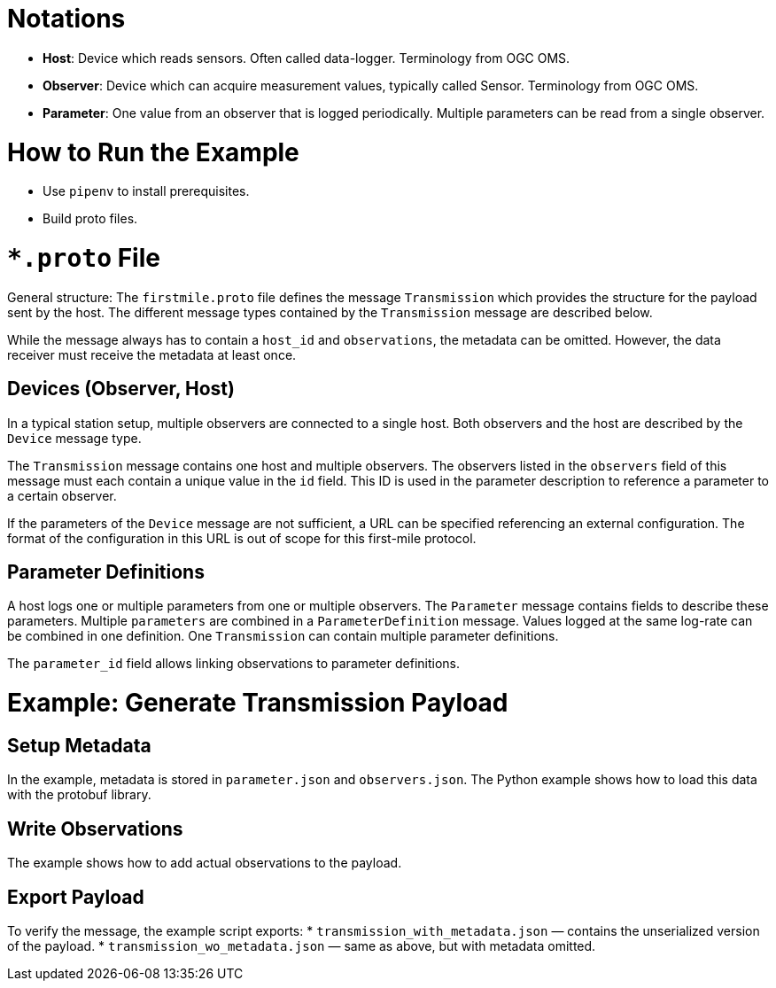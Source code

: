 = Notations

* *Host*: Device which reads sensors. Often called data-logger. Terminology from OGC OMS.
* *Observer*: Device which can acquire measurement values, typically called Sensor. Terminology from OGC OMS.
* *Parameter*: One value from an observer that is logged periodically. Multiple parameters can be read from a single observer.

= How to Run the Example

* Use `pipenv` to install prerequisites.
* Build proto files.

= `*.proto` File

General structure: The `firstmile.proto` file defines the message `Transmission` which provides the structure for the payload sent by the host. The different message types contained by the `Transmission` message are described below.

While the message always has to contain a `host_id` and `observations`, the metadata can be omitted. However, the data receiver must receive the metadata at least once.

== Devices (Observer, Host)

In a typical station setup, multiple observers are connected to a single host. Both observers and the host are described by the `Device` message type.

The `Transmission` message contains one host and multiple observers. The observers listed in the `observers` field of this message must each contain a unique value in the `id` field. This ID is used in the parameter description to reference a parameter to a certain observer.

If the parameters of the `Device` message are not sufficient, a URL can be specified referencing an external configuration. The format of the configuration in this URL is out of scope for this first-mile protocol.

== Parameter Definitions

A host logs one or multiple parameters from one or multiple observers. The `Parameter` message contains fields to describe these parameters. Multiple `parameters` are combined in a `ParameterDefinition` message. Values logged at the same log-rate can be combined in one definition. One `Transmission` can contain multiple parameter definitions.

The `parameter_id` field allows linking observations to parameter definitions.

= Example: Generate Transmission Payload

== Setup Metadata

In the example, metadata is stored in `parameter.json` and `observers.json`. The Python example shows how to load this data with the protobuf library.

== Write Observations

The example shows how to add actual observations to the payload.

== Export Payload

To verify the message, the example script exports:
* `transmission_with_metadata.json` — contains the unserialized version of the payload.
* `transmission_wo_metadata.json` — same as above, but with metadata omitted.
